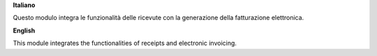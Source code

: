 **Italiano**

Questo modulo integra le funzionalità delle ricevute con la generazione della fatturazione elettronica.

**English**

This module integrates the functionalities of receipts and electronic invoicing.
